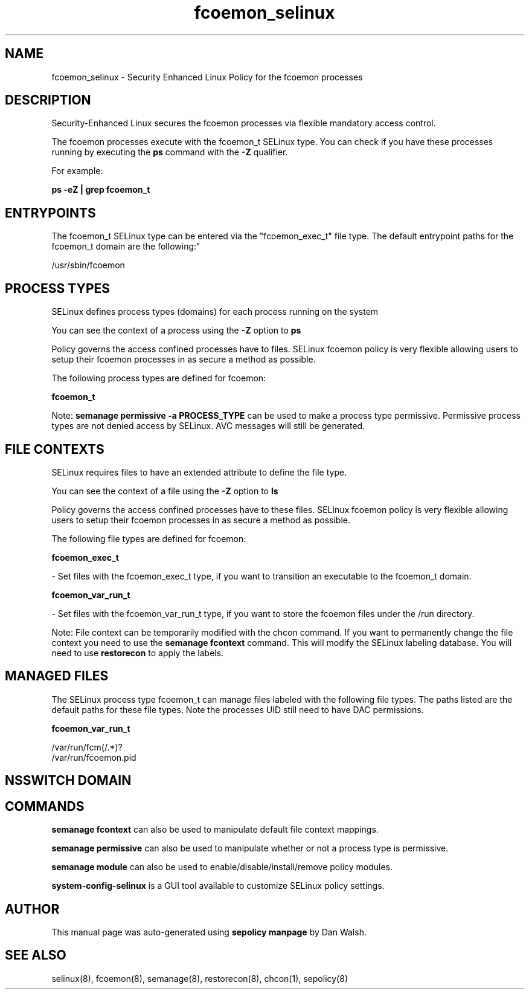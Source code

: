 .TH  "fcoemon_selinux"  "8"  "12-11-01" "fcoemon" "SELinux Policy documentation for fcoemon"
.SH "NAME"
fcoemon_selinux \- Security Enhanced Linux Policy for the fcoemon processes
.SH "DESCRIPTION"

Security-Enhanced Linux secures the fcoemon processes via flexible mandatory access control.

The fcoemon processes execute with the fcoemon_t SELinux type. You can check if you have these processes running by executing the \fBps\fP command with the \fB\-Z\fP qualifier.

For example:

.B ps -eZ | grep fcoemon_t


.SH "ENTRYPOINTS"

The fcoemon_t SELinux type can be entered via the "fcoemon_exec_t" file type.  The default entrypoint paths for the fcoemon_t domain are the following:"

/usr/sbin/fcoemon
.SH PROCESS TYPES
SELinux defines process types (domains) for each process running on the system
.PP
You can see the context of a process using the \fB\-Z\fP option to \fBps\bP
.PP
Policy governs the access confined processes have to files.
SELinux fcoemon policy is very flexible allowing users to setup their fcoemon processes in as secure a method as possible.
.PP
The following process types are defined for fcoemon:

.EX
.B fcoemon_t
.EE
.PP
Note:
.B semanage permissive -a PROCESS_TYPE
can be used to make a process type permissive. Permissive process types are not denied access by SELinux. AVC messages will still be generated.

.SH FILE CONTEXTS
SELinux requires files to have an extended attribute to define the file type.
.PP
You can see the context of a file using the \fB\-Z\fP option to \fBls\bP
.PP
Policy governs the access confined processes have to these files.
SELinux fcoemon policy is very flexible allowing users to setup their fcoemon processes in as secure a method as possible.
.PP
The following file types are defined for fcoemon:


.EX
.PP
.B fcoemon_exec_t
.EE

- Set files with the fcoemon_exec_t type, if you want to transition an executable to the fcoemon_t domain.


.EX
.PP
.B fcoemon_var_run_t
.EE

- Set files with the fcoemon_var_run_t type, if you want to store the fcoemon files under the /run directory.


.PP
Note: File context can be temporarily modified with the chcon command.  If you want to permanently change the file context you need to use the
.B semanage fcontext
command.  This will modify the SELinux labeling database.  You will need to use
.B restorecon
to apply the labels.

.SH "MANAGED FILES"

The SELinux process type fcoemon_t can manage files labeled with the following file types.  The paths listed are the default paths for these file types.  Note the processes UID still need to have DAC permissions.

.br
.B fcoemon_var_run_t

	/var/run/fcm(/.*)?
.br
	/var/run/fcoemon\.pid
.br

.SH NSSWITCH DOMAIN

.SH "COMMANDS"
.B semanage fcontext
can also be used to manipulate default file context mappings.
.PP
.B semanage permissive
can also be used to manipulate whether or not a process type is permissive.
.PP
.B semanage module
can also be used to enable/disable/install/remove policy modules.

.PP
.B system-config-selinux
is a GUI tool available to customize SELinux policy settings.

.SH AUTHOR
This manual page was auto-generated using
.B "sepolicy manpage"
by Dan Walsh.

.SH "SEE ALSO"
selinux(8), fcoemon(8), semanage(8), restorecon(8), chcon(1), sepolicy(8)
